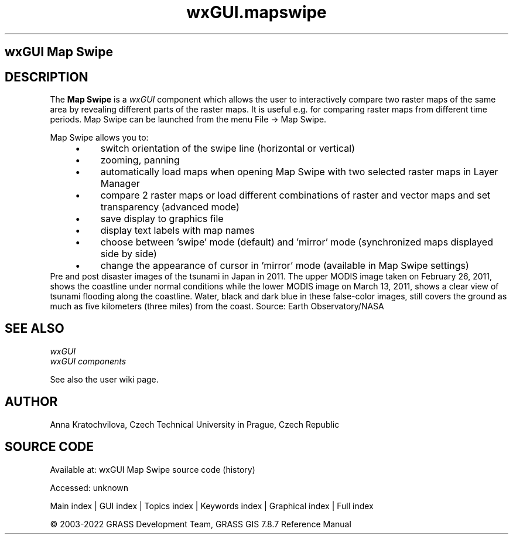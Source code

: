 .TH wxGUI.mapswipe 1 "" "GRASS 7.8.7" "GRASS GIS User's Manual"
.SH wxGUI Map Swipe
.SH DESCRIPTION
The \fBMap Swipe\fR is a \fIwxGUI\fR component
which allows the user to interactively compare two raster maps of the same
area by revealing different parts of the raster maps.
It is useful e.g. for comparing raster maps from different time periods.
Map Swipe can be launched from the menu File \-> Map Swipe.
.PP
Map Swipe allows you to:
.RS 4n
.IP \(bu 4n
switch orientation of the swipe line (horizontal or vertical)
.IP \(bu 4n
zooming, panning
.IP \(bu 4n
automatically load maps when opening Map Swipe with two selected raster maps in Layer Manager
.IP \(bu 4n
compare 2 raster maps or load different combinations of raster
and vector maps and set transparency (advanced mode)
.IP \(bu 4n
save display to graphics file
.IP \(bu 4n
display text labels with map names
.IP \(bu 4n
choose between \(cqswipe\(cq mode (default) and \(cqmirror\(cq mode (synchronized maps displayed side by side)
.IP \(bu 4n
change the appearance of cursor in \(cqmirror\(cq mode (available in Map Swipe settings)
.RE
.br
.br
Pre and post disaster images of the tsunami in Japan in 2011. The upper MODIS image
taken on February 26, 2011, shows the coastline under normal conditions while the lower
MODIS image on March 13, 2011, shows a clear view of tsunami flooding along the coastline.
Water, black and dark blue in these false\-color images, still covers the ground as much
as five kilometers (three miles) from the coast.
Source: Earth Observatory/NASA
.br
.SH SEE ALSO
\fI
wxGUI
.br
wxGUI components
\fR
.PP
See also the user wiki page.
.SH AUTHOR
Anna Kratochvilova,
Czech Technical University in Prague, Czech Republic
.SH SOURCE CODE
.PP
Available at:
wxGUI Map Swipe source code
(history)
.PP
Accessed: unknown
.PP
Main index |
GUI index |
Topics index |
Keywords index |
Graphical index |
Full index
.PP
© 2003\-2022
GRASS Development Team,
GRASS GIS 7.8.7 Reference Manual
